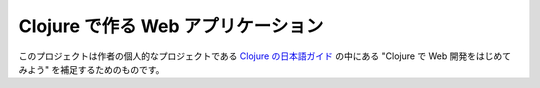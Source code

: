 =====================================
 Clojure で作る Web アプリケーション
=====================================

このプロジェクトは作者の個人的なプロジェクトである `Clojure の日本語ガイド <http://ayato-p.github.io/clojure-beginner/>`_ の中にある "Clojure で Web 開発をはじめてみよう" を補足するためのものです。
